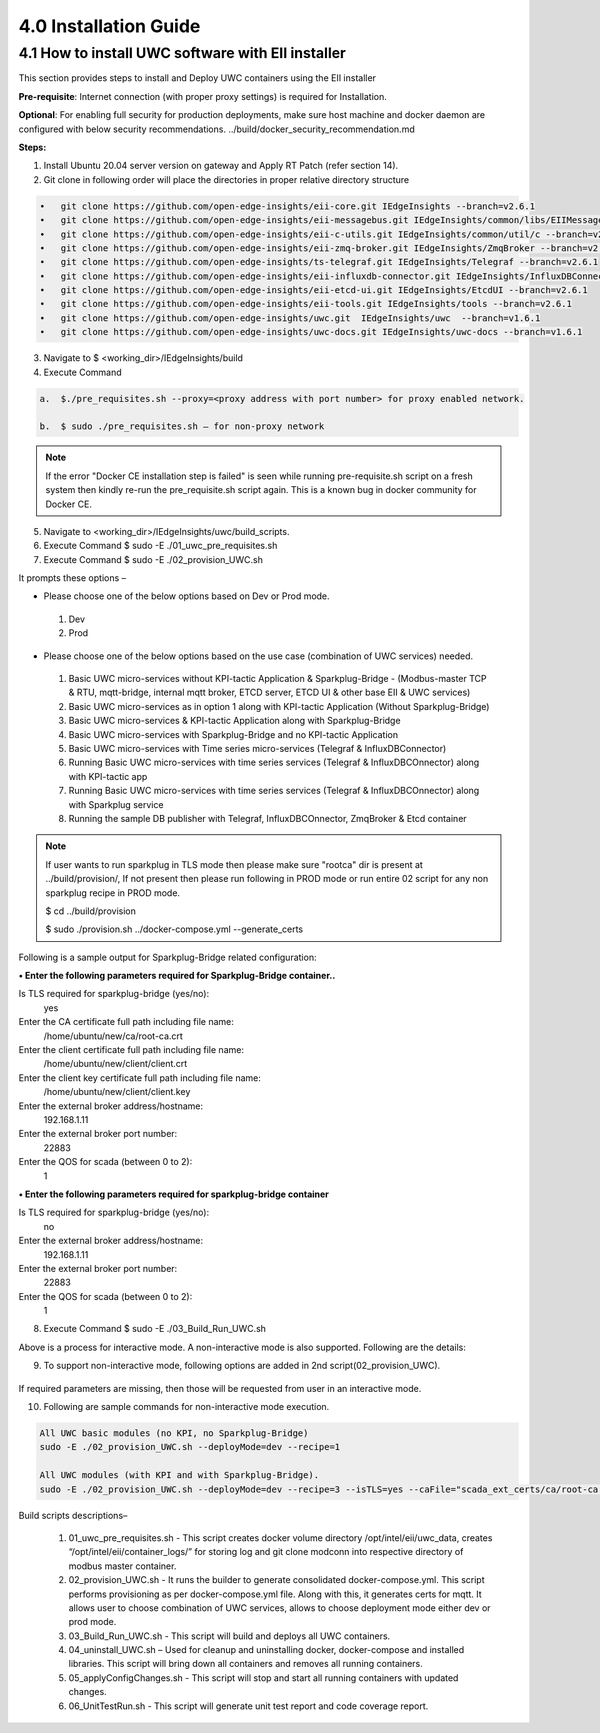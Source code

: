 =======================
4.0  Installation Guide
=======================

---------------------------------------------------
4.1  How to install UWC software with EII installer
---------------------------------------------------

This section provides steps to install and Deploy UWC containers using the EII installer

**Pre-requisite**: Internet connection (with proper proxy settings) is required for Installation.

**Optional**: For enabling full security for production deployments, make sure host machine and docker daemon are configured with below security recommendations.       ../build/docker_security_recommendation.md

**Steps:**

1.	Install Ubuntu 20.04 server version on gateway and Apply RT Patch (refer section 14).
2.	Git clone in following order will place the directories in proper relative directory  structure

.. code-block:: sh

    •	git clone https://github.com/open-edge-insights/eii-core.git IEdgeInsights --branch=v2.6.1
    •	git clone https://github.com/open-edge-insights/eii-messagebus.git IEdgeInsights/common/libs/EIIMessageBus --branch=v2.6.1
    •	git clone https://github.com/open-edge-insights/eii-c-utils.git IEdgeInsights/common/util/c --branch=v2.6.1
    •  	git clone https://github.com/open-edge-insights/eii-zmq-broker.git IEdgeInsights/ZmqBroker --branch=v2.6.1
    •	git clone https://github.com/open-edge-insights/ts-telegraf.git IEdgeInsights/Telegraf --branch=v2.6.1
    •	git clone https://github.com/open-edge-insights/eii-influxdb-connector.git IEdgeInsights/InfluxDBConnector --branch=v2.6.1
    •	git clone https://github.com/open-edge-insights/eii-etcd-ui.git IEdgeInsights/EtcdUI --branch=v2.6.1
    •	git clone https://github.com/open-edge-insights/eii-tools.git IEdgeInsights/tools --branch=v2.6.1
    •	git clone https://github.com/open-edge-insights/uwc.git  IEdgeInsights/uwc  --branch=v1.6.1
    •   git clone https://github.com/open-edge-insights/uwc-docs.git IEdgeInsights/uwc-docs --branch=v1.6.1
    

3.	Navigate to $ <working_dir>/IEdgeInsights/build


4.	Execute Command 

.. code-block:: sh

    a.	$./pre_requisites.sh --proxy=<proxy address with port number> for proxy enabled network.

    b.	$ sudo ./pre_requisites.sh – for non-proxy network


.. note::
       
    If the error "Docker CE installation step is failed" is seen while running pre-requisite.sh script on a fresh system then kindly re-run the pre_requisite.sh script again. This is a known bug in docker community for Docker CE.

5.	Navigate to <working_dir>/IEdgeInsights/uwc/build_scripts.   
6.	Execute Command $ sudo -E ./01_uwc_pre_requisites.sh
7.	Execute Command $ sudo -E ./02_provision_UWC.sh

It prompts these options – 

•	Please choose one of the below options based on Dev or Prod mode.
    1) Dev
    2) Prod 
•	Please choose one of the below options based on the use case (combination of UWC services) needed.
    1) Basic UWC micro-services without KPI-tactic Application & Sparkplug-Bridge - (Modbus-master TCP & RTU, mqtt-bridge, internal mqtt broker, ETCD server, ETCD UI & other base EII & UWC services)
    2) Basic UWC micro-services as in option 1 along with KPI-tactic Application (Without Sparkplug-Bridge)
    3) Basic UWC micro-services & KPI-tactic Application along with Sparkplug-Bridge
    4) Basic UWC micro-services with Sparkplug-Bridge and no KPI-tactic Application
    5) Basic UWC micro-services with Time series micro-services (Telegraf & InfluxDBConnector)
    6) Running Basic UWC micro-services with time series services (Telegraf & InfluxDBCOnnector) along with KPI-tactic app
    7) Running Basic UWC micro-services with time series services (Telegraf & InfluxDBCOnnector) along with Sparkplug service
    8) Running the sample DB publisher with Telegraf, InfluxDBCOnnector, ZmqBroker & Etcd container

.. note::
   If user wants to run sparkplug in TLS mode then please make sure "rootca" dir is present at ../build/provision/, If not present then please run following in PROD mode or  run entire 02 script for any non sparkplug recipe in PROD mode.

   $ cd ../build/provision
  
   $ sudo ./provision.sh ../docker-compose.yml --generate_certs

Following is a sample output for Sparkplug-Bridge related configuration:

**• Enter the following parameters required for Sparkplug-Bridge container..**

Is TLS required for sparkplug-bridge (yes/no): 
    yes
Enter the CA certificate full path including file name:
    /home/ubuntu/new/ca/root-ca.crt
Enter the client certificate full path including file name: 
    /home/ubuntu/new/client/client.crt
Enter the client key certificate full path including file name: 
    /home/ubuntu/new/client/client.key
Enter the external broker address/hostname:
    192.168.1.11
Enter the external broker port number: 
    22883
Enter the QOS for scada (between 0 to 2): 
    1

**•	Enter the following parameters required for sparkplug-bridge container**

Is TLS required for sparkplug-bridge (yes/no): 
    no
Enter the external broker address/hostname:
    192.168.1.11
Enter the external broker port number: 
    22883
Enter the QOS for scada (between 0 to 2): 
    1

8.	Execute Command $ sudo -E ./03_Build_Run_UWC.sh

Above is a process for interactive mode. A non-interactive mode is also supported. 
Following are the details: 

9. To support non-interactive mode, following options are added in 2nd script(02_provision_UWC).

.. figure:: Doc_Images/table2.png
    :scale: 80 %
    :align: center


If required parameters are missing, then those will be requested from user in an interactive mode.

10.	Following are sample commands for non-interactive mode execution.

.. code-block:: sh

        All UWC basic modules (no KPI, no Sparkplug-Bridge)
        sudo -E ./02_provision_UWC.sh --deployMode=dev --recipe=1

        All UWC modules (with KPI and with Sparkplug-Bridge).
        sudo -E ./02_provision_UWC.sh --deployMode=dev --recipe=3 --isTLS=yes --caFile="scada_ext_certs/ca/root-ca.crt" --crtFile="scada_ext_certs/client/client.crt" --keyFile="scada_ext_certs/client/client.key" --brokerAddr="192.168.1.11" --brokerPort=22883 --qos=1


Build scripts descriptions– 

    1.	01_uwc_pre_requisites.sh - This script creates docker volume directory /opt/intel/eii/uwc_data, creates “/opt/intel/eii/container_logs/” for storing log and git clone modconn into respective directory of modbus master container.  
    
    2.	02_provision_UWC.sh - It runs the builder to generate consolidated docker-compose.yml. This script performs provisioning as per docker-compose.yml file. Along with this, it generates certs for mqtt. 
        It allows user to choose combination of UWC services, allows to choose deployment mode either dev or prod mode.

    3.	03_Build_Run_UWC.sh - This script will build and deploys all UWC containers.

    4.	04_uninstall_UWC.sh – Used for cleanup and uninstalling docker, docker-compose and installed libraries. This script will bring down all containers and removes all running containers.

    5.	05_applyConfigChanges.sh - This script will stop and start all running containers with updated changes.

    6.	06_UnitTestRun.sh - This script will generate unit test report and code coverage report.

